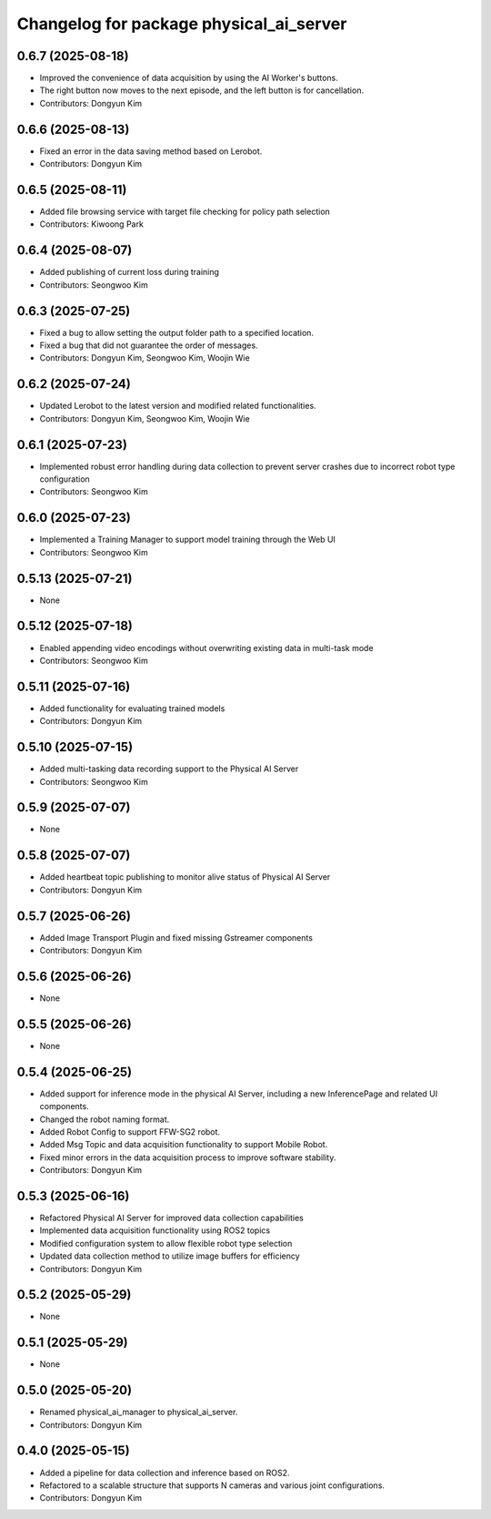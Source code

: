 ^^^^^^^^^^^^^^^^^^^^^^^^^^^^^^^^^^^^^^^^
Changelog for package physical_ai_server
^^^^^^^^^^^^^^^^^^^^^^^^^^^^^^^^^^^^^^^^

0.6.7 (2025-08-18)
------------------
* Improved the convenience of data acquisition by using the AI Worker's buttons.
* The right button now moves to the next episode, and the left button is for cancellation.
* Contributors: Dongyun Kim

0.6.6 (2025-08-13)
------------------
* Fixed an error in the data saving method based on Lerobot.
* Contributors: Dongyun Kim

0.6.5 (2025-08-11)
------------------
* Added file browsing service with target file checking for policy path selection
* Contributors: Kiwoong Park

0.6.4 (2025-08-07)
------------------
* Added publishing of current loss during training
* Contributors: Seongwoo Kim

0.6.3 (2025-07-25)
------------------
* Fixed a bug to allow setting the output folder path to a specified location.
* Fixed a bug that did not guarantee the order of messages.
* Contributors: Dongyun Kim, Seongwoo Kim, Woojin Wie

0.6.2 (2025-07-24)
------------------
* Updated Lerobot to the latest version and modified related functionalities.
* Contributors: Dongyun Kim, Seongwoo Kim, Woojin Wie

0.6.1 (2025-07-23)
------------------
* Implemented robust error handling during data collection to prevent server crashes due to incorrect robot type configuration
* Contributors: Seongwoo Kim

0.6.0 (2025-07-23)
------------------
* Implemented a Training Manager to support model training through the Web UI
* Contributors: Seongwoo Kim

0.5.13 (2025-07-21)
------------------
* None

0.5.12 (2025-07-18)
------------------
* Enabled appending video encodings without overwriting existing data in multi-task mode
* Contributors: Seongwoo Kim

0.5.11 (2025-07-16)
------------------
* Added functionality for evaluating trained models
* Contributors: Dongyun Kim

0.5.10 (2025-07-15)
------------------
* Added multi-tasking data recording support to the Physical AI Server
* Contributors: Seongwoo Kim

0.5.9 (2025-07-07)
------------------
* None

0.5.8 (2025-07-07)
------------------
* Added heartbeat topic publishing to monitor alive status of Physical AI Server
* Contributors: Dongyun Kim

0.5.7 (2025-06-26)
------------------
* Added Image Transport Plugin and fixed missing Gstreamer components
* Contributors: Dongyun Kim

0.5.6 (2025-06-26)
------------------
* None

0.5.5 (2025-06-26)
------------------
* None

0.5.4 (2025-06-25)
------------------
* Added support for inference mode in the physical AI Server, including a new InferencePage and related UI components.
* Changed the robot naming format.
* Added Robot Config to support FFW-SG2 robot.
* Added Msg Topic and data acquisition functionality to support Mobile Robot.
* Fixed minor errors in the data acquisition process to improve software stability.
* Contributors: Dongyun Kim

0.5.3 (2025-06-16)
------------------
* Refactored Physical AI Server for improved data collection capabilities
* Implemented data acquisition functionality using ROS2 topics
* Modified configuration system to allow flexible robot type selection
* Updated data collection method to utilize image buffers for efficiency
* Contributors: Dongyun Kim

0.5.2 (2025-05-29)
------------------
* None

0.5.1 (2025-05-29)
------------------
* None

0.5.0 (2025-05-20)
------------------
* Renamed physical_ai_manager to physical_ai_server.
* Contributors: Dongyun Kim

0.4.0 (2025-05-15)
------------------
* Added a pipeline for data collection and inference based on ROS2.
* Refactored to a scalable structure that supports N cameras and various joint configurations.
* Contributors: Dongyun Kim
